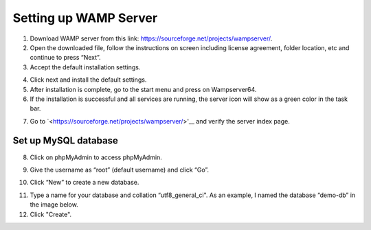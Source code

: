 Setting up WAMP Server
==================================

1. Download WAMP server from this link: `<https://sourceforge.net/projects/wampserver/>`_.
2. Open the downloaded file, follow the instructions on screen including license agreement, folder location, etc and continue to press “Next”.
3. Accept the default installation settings.

.. image:: ../images/wamp-step3.png
    :width: 697px
    :align: center
    :height: 567px
    :alt: Wampserver set up step 3

4. Click next and install the default settings.
5. After installation is complete, go to the start menu and press on Wampserver64.
6. If the installation is successful and all services are running, the server icon will show as a green color in the task bar.

.. image:: ../images/wamp-step6.png
    :width: 35px
    :align: center
    :height: 33px
    :alt: Wampserver green icon

7. Go to `<https://sourceforge.net/projects/wampserver/>'__ and verify the server index page.

Set up MySQL database
--------------------------
8. Click on phpMyAdmin to access phpMyAdmin.

.. image:: ../images/wamp-step8.png
    :width: 237px
    :align: center
    :height: 163px
    :alt: Wampserver set up step 8

9. Give the username as “root” (default username) and click “Go”.

.. image:: ../images/wamp-step9.png
    :width: 757px
    :align: center
    :height: 582px
    :alt: Wampserver set up step 9

10. Click “New” to create a new database.

.. image:: ../images/wamp-step10a.png
    :width: 300px
    :align: center
    :height: 287px
    :alt: Wampserver set up step 10

11. Type a name for your database and collation “utf8_general_ci". As an example, I named the database “demo-db” in the image below.
12. Click "Create".

.. image:: ../images/wamp-step11&12.png
    :width: 629px
    :align: center
    :height: 443px
    :alt: Wampserver set up step 11 & 12
